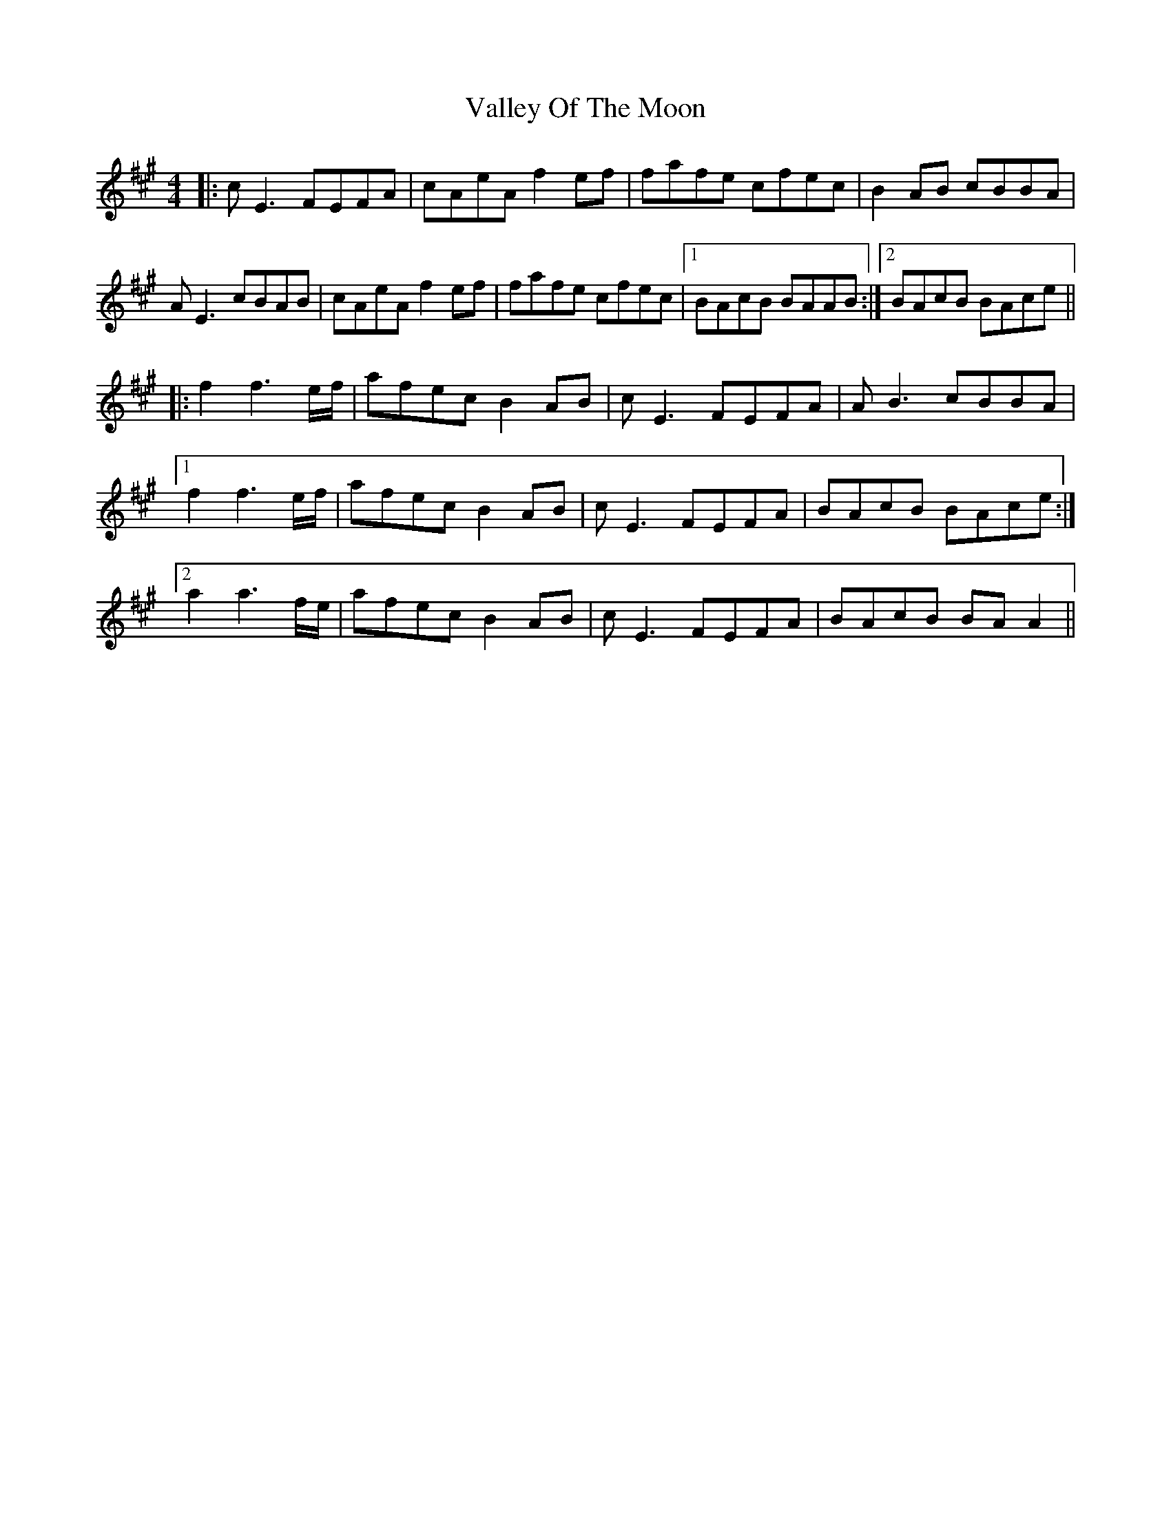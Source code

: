 X: 41717
T: Valley Of The Moon
R: reel
M: 4/4
K: Amajor
|:cE3 FEFA|cAeA f2ef|fafe cfec|B2AB cBBA|
AE3 cBAB|cAeA f2ef|fafe cfec|1 BAcB BAAB:|2 BAcB BAce||
|:f2 f3e/f/|afec B2AB|cE3 FEFA|AB3 cBBA|
[1f2 f3e/f/|afec B2AB|cE3 FEFA|BAcB BAce:|
[2a2 a3f/e/|afec B2AB|cE3 FEFA|BAcB BA A2||

